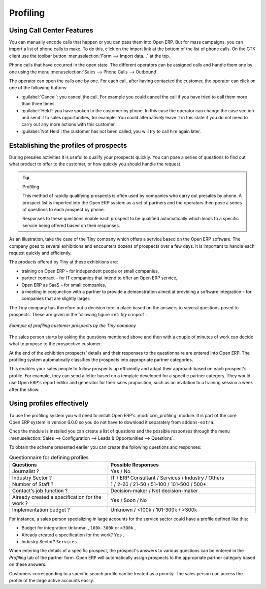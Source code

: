 .. index::
   single: Profiling
..

Profiling
=========

.. index:: prospect


Using Call Center Features
--------------------------

You can manually encode calls that happen or you can pass them into Open ERP. But for mass
campaigns, you can import a list of phone calls to make. To do this, click on the import link at the
bottom of the list of phone calls. On the GTK client use the toolbar button :menuselection:`Form -->
Import data...` at the top.

Phone calls that have occurred in the open state. The different operators can be assigned calls and
handle them one by one using the menu :menuselection:`Sales --> Phone Calls --> Outbound`.

The operator can open the calls one by one. For each call, after having contacted the customer, the
operator can click on one of the following buttons:

* :guilabel:`Cancel`: you cancel the call. For example you could cancel the call if you have tried to call them
  more than three times.

* :guilabel:`Held`: you have spoken to the customer by phone. In this case the operator can change the case
  section and send it to sales opportunities, for example. You could alternatively leave it in this
  state if you do not need to carry out any more actions with this customer.

* :guilabel:`Not Held`: the customer has not been called, you will try to call him again later.


Establishing the profiles of prospects
--------------------------------------

During presales activities it is useful to qualify your prospects quickly. You can pose a series of
questions to find out what product to offer to the customer, or how quickly you should handle the
request.

.. tip:: Profiling

	This method of rapidly qualifying prospects is often used by companies who carry out presales by
	phone.
	A prospect list is imported into the Open ERP system as a set of partners and the operators then
	pose a series of questions to each prospect by phone.

	Responses to these questions enable each prospect to be qualified automatically which leads to
	a specific service being offered based on their responses.

As an illustration, take the case of the Tiny company which offers a service based on the Open ERP
software. The company goes to several exhibitions and encounters dozens of prospects over a few
days. It is important to handle each request quickly and efficiently.

The products offered by Tiny at these exhibitions are:

* training on Open ERP – for independent people or small companies,

* partner contract – for IT companies that intend to offer an Open ERP service,

* Open ERP as SaaS – for small companies,

* a meeting in conjunction with a partner to provide a demonstration aimed at providing a software
  integration – for companies that are slightly larger.

The Tiny company has therefore put a decision tree in place based on the answers to several
questions posed to prospects. These are given in the following figure :ref:`fig-crmprof`:

.. _fig-crmprof:

.. figure::  images/crm_profile_tree.png
   :scale: 50
   :align: center

   *Example of profiling customer prospects by the Tiny company*

The sales person starts by asking the questions mentioned above and then with a couple of minutes of
work can decide what to propose to the prospective customer.

At the end of the exhibition prospects' details and their responses to the questionnaire are entered
into Open ERP. The profiling system automatically classifies the prospects into appropriate partner
categories.

This enables your sales people to follow prospects up efficiently and adapt their approach based on
each prospect's profile. For example, they can send a letter based on a template developed for a
specific partner category. They would use Open ERP's report editor and generator for their sales
proposition, such as an invitation to a training session a week after the show.

Using profiles effectively
--------------------------

.. index::
   single: module; crm_profiling

To use the profiling system you will need to install Open ERP's :mod:`crm_profiling` module. It is
part of the core Open ERP system in version 6.0.0 so you do not have to download it separately from
``addons-extra``.

Once the module is installed you can create a list of questions and the possible responses through
the menu :menuselection:`Sales --> Configuration --> Leads & Opportunities --> Questions`.

To obtain the scheme presented earlier you can create the following questions and responses:


.. csv-table::  Questionnaire for defining profiles
   :header: "Questions","Possible Responses"
   :widths: 20, 30

   "Journalist ?","Yes / No"
   "Industry Sector ?","IT / ERP Consultant / Services / Industry / Others"
   "Number of Staff ?","1 / 2-20 / 21-50 / 51-100 / 101-500 / 500+"
   "Contact's job function ?","Decision-maker / Not decision-maker"
   "Already created a specification for the work ?","Yes / Soon / No"
   "Implementation budget ?","Unknown  / <100k / 101-300k / >300k"


For instance, a sales person specializing in large accounts for the service sector could have a
profile defined like this:

* Budget for integration: \ ``Unknown``\  , \ ``100k-300k``\   or \ ``>300k``\  ,

* Already created a specification for the work? \ ``Yes``\  ,

* Industry Sector? \ ``Services``\  .

When entering the details of a specific prospect, the prospect's answers to various questions can be
entered in the `Profiling` tab of the partner form. Open ERP will automatically assign prospects to
the appropriate partner category based on these answers.

Customers corresponding to a specific search profile can be treated as a priority. The sales person
can access the profile of the large active accounts easily.


.. Copyright © Open Object Press. All rights reserved.

.. You may take electronic copy of this publication and distribute it if you don't
.. change the content. You can also print a copy to be read by yourself only.

.. We have contracts with different publishers in different countries to sell and
.. distribute paper or electronic based versions of this book (translated or not)
.. in bookstores. This helps to distribute and promote the Open ERP product. It
.. also helps us to create incentives to pay contributors and authors using author
.. rights of these sales.

.. Due to this, grants to translate, modify or sell this book are strictly
.. forbidden, unless Tiny SPRL (representing Open Object Press) gives you a
.. written authorisation for this.

.. Many of the designations used by manufacturers and suppliers to distinguish their
.. products are claimed as trademarks. Where those designations appear in this book,
.. and Open Object Press was aware of a trademark claim, the designations have been
.. printed in initial capitals.

.. While every precaution has been taken in the preparation of this book, the publisher
.. and the authors assume no responsibility for errors or omissions, or for damages
.. resulting from the use of the information contained herein.

.. Published by Open Object Press, Grand Rosière, Belgium

